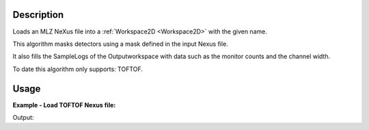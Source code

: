 .. algorithm::

.. summary::

.. relatedalgorithms::

.. properties::

Description
-----------

Loads an MLZ NeXus file into a :ref:`Workspace2D <Workspace2D>`
with the given name.

This algorithm masks detectors using a mask defined in the input Nexus
file.

It also fills the SampleLogs of the Outputworkspace with
data such as the monitor counts and the channel width.

To date this algorithm only supports: TOFTOF.

Usage
-----

**Example - Load TOFTOF Nexus file:**

.. testcode:: ExLoadTOFTOFnexus

   ws = LoadMLZ(Filename='TOFTOFTestdata.nxs')

   print("Name of the instrument:  {}".format(ws.getInstrument().getName()))
   print("Number of spectra:  {}".format(ws.getNumberHistograms()))


Output:

.. testoutput:: ExLoadTOFTOFnexus

   Name of the instrument:  TOFTOF
   Number of spectra:  1006

.. categories::

.. sourcelink::
